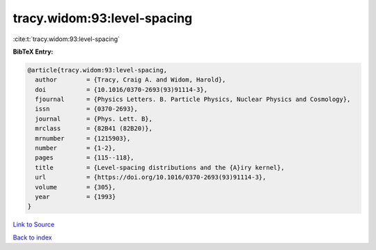 tracy.widom:93:level-spacing
============================

:cite:t:`tracy.widom:93:level-spacing`

**BibTeX Entry:**

.. code-block:: bibtex

   @article{tracy.widom:93:level-spacing,
     author        = {Tracy, Craig A. and Widom, Harold},
     doi           = {10.1016/0370-2693(93)91114-3},
     fjournal      = {Physics Letters. B. Particle Physics, Nuclear Physics and Cosmology},
     issn          = {0370-2693},
     journal       = {Phys. Lett. B},
     mrclass       = {82B41 (82B20)},
     mrnumber      = {1215903},
     number        = {1-2},
     pages         = {115--118},
     title         = {Level-spacing distributions and the {A}iry kernel},
     url           = {https://doi.org/10.1016/0370-2693(93)91114-3},
     volume        = {305},
     year          = {1993}
   }

`Link to Source <https://doi.org/10.1016/0370-2693(93)91114-3},>`_


`Back to index <../By-Cite-Keys.html>`_
